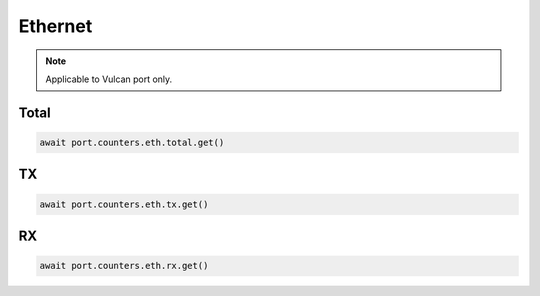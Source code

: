 Ethernet
=========================

.. note::

    Applicable to Vulcan port only.
    
Total
-----------------

.. code-block:: python

    await port.counters.eth.total.get()


TX
-----------------

.. code-block:: python

    await port.counters.eth.tx.get()


RX
-----------------

.. code-block:: python

    await port.counters.eth.rx.get()

